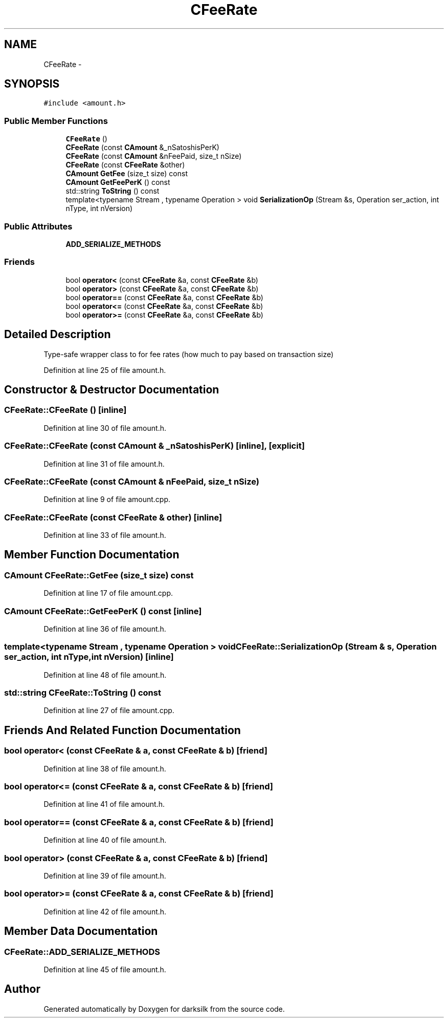 .TH "CFeeRate" 3 "Wed Feb 10 2016" "Version 1.0.0.0" "darksilk" \" -*- nroff -*-
.ad l
.nh
.SH NAME
CFeeRate \- 
.SH SYNOPSIS
.br
.PP
.PP
\fC#include <amount\&.h>\fP
.SS "Public Member Functions"

.in +1c
.ti -1c
.RI "\fBCFeeRate\fP ()"
.br
.ti -1c
.RI "\fBCFeeRate\fP (const \fBCAmount\fP &_nSatoshisPerK)"
.br
.ti -1c
.RI "\fBCFeeRate\fP (const \fBCAmount\fP &nFeePaid, size_t nSize)"
.br
.ti -1c
.RI "\fBCFeeRate\fP (const \fBCFeeRate\fP &other)"
.br
.ti -1c
.RI "\fBCAmount\fP \fBGetFee\fP (size_t size) const "
.br
.ti -1c
.RI "\fBCAmount\fP \fBGetFeePerK\fP () const "
.br
.ti -1c
.RI "std::string \fBToString\fP () const "
.br
.ti -1c
.RI "template<typename Stream , typename Operation > void \fBSerializationOp\fP (Stream &s, Operation ser_action, int nType, int nVersion)"
.br
.in -1c
.SS "Public Attributes"

.in +1c
.ti -1c
.RI "\fBADD_SERIALIZE_METHODS\fP"
.br
.in -1c
.SS "Friends"

.in +1c
.ti -1c
.RI "bool \fBoperator<\fP (const \fBCFeeRate\fP &a, const \fBCFeeRate\fP &b)"
.br
.ti -1c
.RI "bool \fBoperator>\fP (const \fBCFeeRate\fP &a, const \fBCFeeRate\fP &b)"
.br
.ti -1c
.RI "bool \fBoperator==\fP (const \fBCFeeRate\fP &a, const \fBCFeeRate\fP &b)"
.br
.ti -1c
.RI "bool \fBoperator<=\fP (const \fBCFeeRate\fP &a, const \fBCFeeRate\fP &b)"
.br
.ti -1c
.RI "bool \fBoperator>=\fP (const \fBCFeeRate\fP &a, const \fBCFeeRate\fP &b)"
.br
.in -1c
.SH "Detailed Description"
.PP 
Type-safe wrapper class to for fee rates (how much to pay based on transaction size) 
.PP
Definition at line 25 of file amount\&.h\&.
.SH "Constructor & Destructor Documentation"
.PP 
.SS "CFeeRate::CFeeRate ()\fC [inline]\fP"

.PP
Definition at line 30 of file amount\&.h\&.
.SS "CFeeRate::CFeeRate (const \fBCAmount\fP & _nSatoshisPerK)\fC [inline]\fP, \fC [explicit]\fP"

.PP
Definition at line 31 of file amount\&.h\&.
.SS "CFeeRate::CFeeRate (const \fBCAmount\fP & nFeePaid, size_t nSize)"

.PP
Definition at line 9 of file amount\&.cpp\&.
.SS "CFeeRate::CFeeRate (const \fBCFeeRate\fP & other)\fC [inline]\fP"

.PP
Definition at line 33 of file amount\&.h\&.
.SH "Member Function Documentation"
.PP 
.SS "\fBCAmount\fP CFeeRate::GetFee (size_t size) const"

.PP
Definition at line 17 of file amount\&.cpp\&.
.SS "\fBCAmount\fP CFeeRate::GetFeePerK () const\fC [inline]\fP"

.PP
Definition at line 36 of file amount\&.h\&.
.SS "template<typename Stream , typename Operation > void CFeeRate::SerializationOp (Stream & s, Operation ser_action, int nType, int nVersion)\fC [inline]\fP"

.PP
Definition at line 48 of file amount\&.h\&.
.SS "std::string CFeeRate::ToString () const"

.PP
Definition at line 27 of file amount\&.cpp\&.
.SH "Friends And Related Function Documentation"
.PP 
.SS "bool operator< (const \fBCFeeRate\fP & a, const \fBCFeeRate\fP & b)\fC [friend]\fP"

.PP
Definition at line 38 of file amount\&.h\&.
.SS "bool operator<= (const \fBCFeeRate\fP & a, const \fBCFeeRate\fP & b)\fC [friend]\fP"

.PP
Definition at line 41 of file amount\&.h\&.
.SS "bool operator== (const \fBCFeeRate\fP & a, const \fBCFeeRate\fP & b)\fC [friend]\fP"

.PP
Definition at line 40 of file amount\&.h\&.
.SS "bool operator> (const \fBCFeeRate\fP & a, const \fBCFeeRate\fP & b)\fC [friend]\fP"

.PP
Definition at line 39 of file amount\&.h\&.
.SS "bool operator>= (const \fBCFeeRate\fP & a, const \fBCFeeRate\fP & b)\fC [friend]\fP"

.PP
Definition at line 42 of file amount\&.h\&.
.SH "Member Data Documentation"
.PP 
.SS "CFeeRate::ADD_SERIALIZE_METHODS"

.PP
Definition at line 45 of file amount\&.h\&.

.SH "Author"
.PP 
Generated automatically by Doxygen for darksilk from the source code\&.
